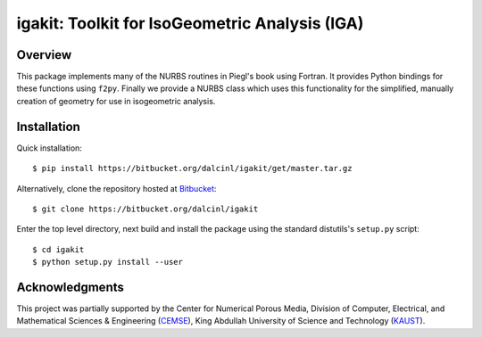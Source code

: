 igakit: Toolkit for IsoGeometric Analysis (IGA)
===============================================


Overview
--------

This package implements many of the NURBS routines in Piegl's book
using Fortran. It provides Python bindings for these functions using
``f2py``. Finally we provide a NURBS class which uses this
functionality for the simplified, manually creation of geometry for
use in isogeometric analysis.

Installation
------------

Quick installation::

  $ pip install https://bitbucket.org/dalcinl/igakit/get/master.tar.gz

Alternatively, clone the repository hosted at
`Bitbucket <https://bitbucket.org/dalcinl/igakit>`_::

  $ git clone https://bitbucket.org/dalcinl/igakit

Enter the top level directory, next build and install the package
using the standard distutils's ``setup.py`` script::

  $ cd igakit
  $ python setup.py install --user

Acknowledgments
---------------

This project was partially supported by the Center for Numerical
Porous Media, Division of Computer, Electrical, and Mathematical
Sciences & Engineering (`CEMSE <http://cemse.kaust.edu.sa/>`_),
King Abdullah University of Science and Technology (`KAUST
<http://www.kaust.edu.sa/>`_).
